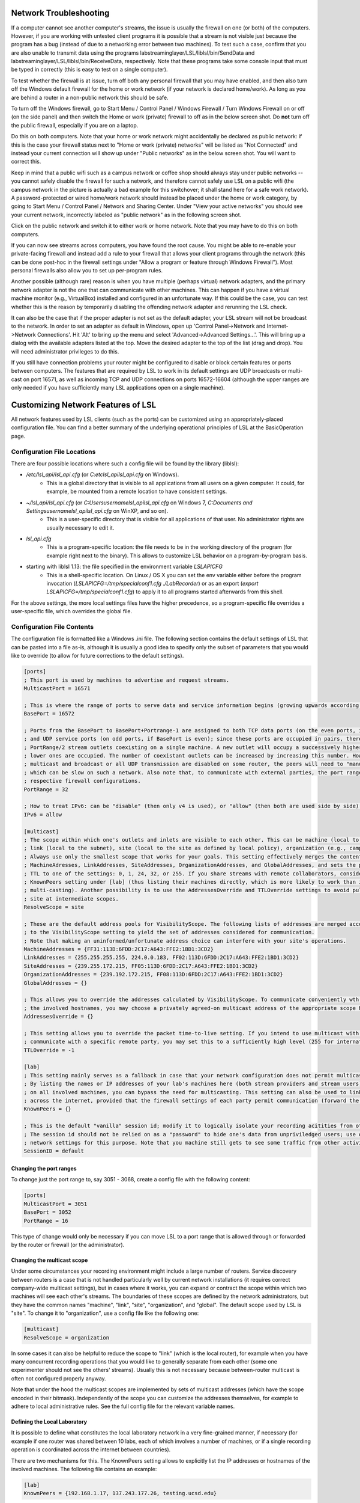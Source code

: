 .. role:: cmd(code)
   :language: bash

Network Troubleshooting
#######################

If a computer cannot see another computer's streams, the issue is usually the firewall on one (or both) of the computers. However, if you are working with untested client programs it is possible that a stream is not visible just because the program has a bug (instead of due to a networking error between two machines). To test such a case, confirm that you are also unable to transmit data using the programs labstreaminglayer/LSL/liblsl/bin/SendData and labstreaminglayer/LSL/liblsl/bin/ReceiveData, respectively. Note that these programs take some console input that must be typed in correctly (this is easy to test on a single computer).

To test whether the firewall is at issue, turn off both any personal firewall that you may have enabled, and then also turn off the Windows default firewall for the home or work network (if your network is declared home/work). As long as you are behind a router in a non-public network this should be safe.

To turn off the Windows firewall, go to Start Menu / Control Panel / Windows Firewall / Turn Windows Firewall on or off (on the side panel) and then switch the Home or work (private) firewall to off as in the below screen shot. Do **not** turn off the public firewall, especially if you are on a laptop.

.. image:: ../images/firewall-turnoff.png

Do this on both computers. Note that your home or work network might accidentally be declared as public network: if this is the case your firewall status next to "Home or work (private) networks" will be listed as "Not Connected" and instead your current connection will show up under "Public networks" as in the below screen shot. You will want to correct this.

.. image:: ../images/firewall-badconfig.png

Keep in mind that a public wifi such as a campus network or coffee shop should always stay under public networks -- you cannot safely disable the firewall for such a network, and therefore cannot safely use LSL on a public wifi (the campus network in the picture is actually a bad example for this switchover; it shall stand here for a safe work network). A password-protected or wired home/work network should instead be placed under the home or work category, by going to Start Menu / Control Panel / Network and Sharing Center. Under "View your active networks" you should see your current network, incorrectly labeled as "public network" as in the following screen shot.

.. image:: ../images/network-reconfig-a.png

Click on the public network and switch it to either work or home network. Note that you may have to do this on both computers.

If you can now see streams across computers, you have found the root cause. You might be able to re-enable your private-facing firewall and instead add a rule to your firewall that allows your client programs through the network (this can be done post-hoc in the firewall settings under "Allow a program or feature through Windows Firewall"). Most personal firewalls also allow you to set up per-program rules.

Another possible (although rare) reason is when you have multiple (perhaps virtual) network adapters, and the primary network adapter is not the one that can communicate with other machines. This can happen if you have a virtual machine monitor (e.g., VirtualBox) installed and configured in an unfortunate way. If this could be the case, you can test whether this is the reason by temporarily disabling the offending network adapter and rerunning the LSL check.

It can also be the case that if the proper adapter is not set as the default adapter, your LSL stream will not be broadcast to the network. In order to set an adapter as default in Windows, open up 'Control Panel->Network and Internet->Network Connections'. Hit 'Alt' to bring up the menu and select 'Advanced->Advanced Settings...'. This will bring up a dialog with the available adapters listed at the top. Move the desired adapter to the top of the list (drag and drop). You will need administrator privileges to do this.

.. image:: http://sccn.ucsd.edu/images/advanced_network_settings.png

If you still have connection problems your router might be configured to disable or block certain features or ports between computers. The features that are required by LSL to work in its default settings are UDP broadcasts or multi-cast on port 16571, as well as incoming TCP and UDP connections on ports 16572-16604 (although the upper ranges are only needed if you have sufficiently many LSL applications open on a single machine).

Customizing Network Features of LSL
###################################
All network features used by LSL clients (such as the ports) can be customized using an appropriately-placed configuration file. You can find a better summary of the underlying operational principles of LSL at the BasicOperation page.

Configuration File Locations
****************************
There are four possible locations where such a config file will be found by the library (liblsl):

* `/etc/lsl_api/lsl_api.cfg` (or `C:\etc\lsl_api\lsl_api.cfg` on Windows).
    * This is a global directory that is visible to all applications from all users on a given computer. It could, for example, be mounted from a remote location to have consistent settings.
* `~/lsl_api/lsl_api.cfg` (or `C:\Users\username\lsl_api\lsl_api.cfg` on Windows 7, `C:\Documents and Settings\username\lsl_api\lsl_api.cfg` on WinXP, and so on).
    * This is a user-specific directory that is visible for all applications of that user. No administrator rights are usually necessary to edit it.
* `lsl_api.cfg`
    * This is a program-specific location: the file needs to be in the working directory of the program (for example right next to the binary). This allows to customize LSL behavior on a program-by-program basis.
* starting with liblsl 1.13: the file specified in the environment variable `LSLAPICFG`
    * This is a shell-specific location. On Linux / OS X you can set the env variable either before the program invocation (`LSLAPICFG=/tmp/specialconf1.cfg ./LabRecorder`) or as an export (`export LSLAPICFG=/tmp/specialconf1.cfg`) to apply it to all programs started afterwards from this shell.

For the above settings, the more local settings files have the higher precedence, so a program-specific file overrides a user-specific file, which overrides the global file.

Configuration File Contents
***************************

The configuration file is formatted like a Windows .ini file. The following section contains the default settings of LSL that can be pasted into a file as-is, although it is usually a good idea to specify only the subset of parameters that you would like to override (to allow for future corrections to the default settings).

.. code:: bash

    [ports]
    ; This port is used by machines to advertise and request streams.
    MulticastPort = 16571

    ; This is where the range of ports to serve data and service information begins (growing upwards according to the PortRange).
    BasePort = 16572

    ; Ports from the BasePort to BasePort+Portrange-1 are assigned to both TCP data ports (on the even ports, if the BasePort is odd)
    ; and UDP service ports (on odd ports, if BasePort is even); since these ports are occupied in pairs, there can effectively be
    ; PortRange/2 stream outlets coexisting on a single machine. A new outlet will occupy a successively higher pair of ports when
    ; lower ones are occupied. The number of coexistant outlets can be increased by increasing this number. However, note that if
    ; multicast and broadcast or all UDP transmission are disabled on some router, the peers will need to "manually" scan this range,
    ; which can be slow on such a network. Also note that, to communicate with external parties, the port range needs to be open in the
    ; respective firewall configurations.
    PortRange = 32

    ; How to treat IPv6: can be "disable" (then only v4 is used), or "allow" (then both are used side by side) or "force" (then only v6 is used).
    IPv6 = allow

    [multicast]
    ; The scope within which one's outlets and inlets are visible to each other. This can be machine (local to the machine),
    ; link (local to the subnet), site (local to the site as defined by local policy), organization (e.g., campus), or global.
    ; Always use only the smallest scope that works for your goals. This setting effectively merges the contents of
    ; MachineAdresses, LinkAddresses, SiteAddresses, OrganizationAddresses, and GlobalAddresses, and sets the packet
    ; TTL to one of the settings: 0, 1, 24, 32, or 255. If you share streams with remote collaborators, consider using the
    ; KnownPeers setting under [lab] (thus listing their machines directly, which is more likely to work than internet-scale
    ; multi-casting). Another possibility is to use the AddressesOverride and TTLOverride settings to avoid pulling in every
    ; site at intermediate scopes.
    ResolveScope = site

    ; These are the default address pools for VisibilityScope. The following lists of addresses are merged according
    ; to the VisibilityScope setting to yield the set of addresses considered for communication.
    ; Note that making an uninformed/unfortunate address choice can interfere with your site's operations.
    MachineAddresses = {FF31:113D:6FDD:2C17:A643:FFE2:1BD1:3CD2}
    LinkAddresses = {255.255.255.255, 224.0.0.183, FF02:113D:6FDD:2C17:A643:FFE2:1BD1:3CD2}
    SiteAddresses = {239.255.172.215, FF05:113D:6FDD:2C17:A643:FFE2:1BD1:3CD2}
    OrganizationAddresses = {239.192.172.215, FF08:113D:6FDD:2C17:A643:FFE2:1BD1:3CD2}
    GlobalAddresses = {}

    ; This allows you to override the addresses calculated by VisibilityScope. To communicate conveniently wth a remote party without negotiating
    ; the involved hostnames, you may choose a privately agreed-on multicast address of the appropriate scope here.
    AddressesOverride = {}

    ; This setting allows you to override the packet time-to-live setting. If you intend to use multicast with a custom address to conveniently
    ; communicate with a specific remote party, you may set this to a sufficiently high level (255 for international collaboration).
    TTLOverride = -1

    [lab]
    ; This setting mainly serves as a fallback in case that your network configuration does not permit multicast/broadcast communciation.
    ; By listing the names or IP addresses of your lab's machines here (both stream providers and stream users) and make the file available
    ; on all involved machines, you can bypass the need for multicasting. This setting can also be used to link a small collection of machines
    ; across the internet, provided that the firewall settings of each party permit communication (forward the BasePort to BasePort+PortRange ports).
    KnownPeers = {}

    ; This is the default "vanilla" session id; modify it to logically isolate your recording acitities from others within the scope.
    ; The session id should not be relied on as a "password" to hide one's data from unpriviledged users; use operating-system and
    ; network settings for this purpose. Note that you machine still gets to see some traffic from other activities if within the scope.
    SessionID = default

Changing the port ranges
------------------------
To change just the port range to, say 3051 - 3068, create a config file with the following content:

.. code:: bash

  [ports]
  MulticastPort = 3051
  BasePort = 3052
  PortRange = 16

This type of change would only be necessary if you can move LSL to a port range that is allowed through or forwarded by the router or firewall (or the administrator).

Changing the multicast scope
----------------------------
Under some circumstances your recording environment might include a large number of routers. Service discovery between routers is a case that is not handled particularly well by current network installations (it requires correct company-wide multicast settings), but in cases where it works, you can expand or contract the scope within which two machines will see each other's streams. The boundaries of these scopes are defined by the network administrators, but they have the common names "machine", "link", "site", "organization", and "global". The default scope used by LSL is "site". To change it to "organization", use a config file like the following one:

.. code:: bash

  [multicast]
  ResolveScope = organization

In some cases it can also be helpful to reduce the scope to "link" (which is the local router), for example when you have many concurrent recording operations that you would like to generally separate from each other (some one experimenter should not see the others' streams). Usually this is not necessary because between-router multicast is often not configured properly anyway.

Note that under the hood the multicast scopes are implemented by sets of multicast addresses (which have the scope encoded in their bitmask). Independently of the scope you can customize the addresses themselves, for example to adhere to local administrative rules. See the full config file for the relevant variable names.

Defining the Local Laboratory
-----------------------------
It is possible to define what constitutes the local laboratory network in a very fine-grained manner, if necessary (for example if one router was shared between 10 labs, each of which involves a number of machines, or if a single recording operation is coordinated across the internet between countries).

There are two mechanisms for this. The KnownPeers setting allows to explicitly list the IP addresses or hostnames of the involved machines. The following file contains an example:

.. code:: bash

  [lab]
  KnownPeers = {192.168.1.17, 137.243.177.26, testing.ucsd.edu}

With this setting any type of service discovery issues due to router configuration can be worked around. Note that at the same time you might want to disable the multicast discovery by restricting the ResolveScope to machine (the local machine) if the goal is to prevent interference.

The other mechanism does not involve the physical machines but is a purely logical partitioning of the network into separate and independent recording environments. This is accomplished by assigning a non-default value to the SessionID variable. You only ever see streams hosted by clients that have the same SessionID setting. Below is an example.

.. code:: bash

  [lab]
  SessionID = lab-001b

This way, you can assign a different session id per machine, or per user, or per application to bypass any sort of unwanted stream visibility between concurrent recording operations. Note, that the SessionID is not a security feature, however. You may still be able to intercept packets involved in a session that is not yours.

Security
========
Transmission between computers is unencrypted in LSL under the assumption that experiments involving sensitive data take place in a protected network environment. If you do not trust your network, the best way to establish such an environment by setting up a Virtual Private Network (VPN), which works even across the internet.